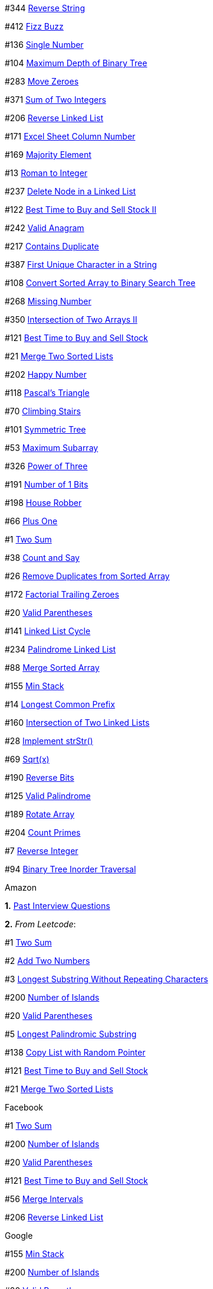 #344 https://leetcode.com/problems/reverse-string[Reverse String]

#412 https://leetcode.com/problems/fizz-buzz[Fizz Buzz]

#136 https://leetcode.com/problems/single-number[Single Number]

#104 https://leetcode.com/problems/maximum-depth-of-binary-tree[Maximum
Depth of Binary Tree]

#283 https://leetcode.com/problems/move-zeroes[Move Zeroes]

#371 https://leetcode.com/problems/sum-of-two-integers[Sum of Two
Integers]

#206 https://leetcode.com/problems/reverse-linked-list[Reverse Linked
List]

#171 https://leetcode.com/problems/excel-sheet-column-number[Excel Sheet
Column Number]

#169 https://leetcode.com/problems/majority-element[Majority Element]

#13 https://leetcode.com/problems/roman-to-integer[Roman to Integer]

#237 https://leetcode.com/problems/delete-node-in-a-linked-list[Delete
Node in a Linked List]

#122
https://leetcode.com/problems/best-time-to-buy-and-sell-stock-ii[Best
Time to Buy and Sell Stock II]

#242 https://leetcode.com/problems/valid-anagram[Valid Anagram]

#217 https://leetcode.com/problems/contains-duplicate[Contains
Duplicate]

#387
https://leetcode.com/problems/first-unique-character-in-a-string[First
Unique Character in a String]

#108
https://leetcode.com/problems/convert-sorted-array-to-binary-search-tree[Convert
Sorted Array to Binary Search Tree]

#268 https://leetcode.com/problems/missing-number[Missing Number]

#350
https://leetcode.com/problems/intersection-of-two-arrays-ii[Intersection
of Two Arrays II]

#121 https://leetcode.com/problems/best-time-to-buy-and-sell-stock[Best
Time to Buy and Sell Stock]

#21 https://leetcode.com/problems/merge-two-sorted-lists[Merge Two
Sorted Lists]

#202 https://leetcode.com/problems/happy-number[Happy Number]

#118 https://leetcode.com/problems/pascals-triangle[Pascal's Triangle]

#70 https://leetcode.com/problems/climbing-stairs[Climbing Stairs]

#101 https://leetcode.com/problems/symmetric-tree[Symmetric Tree]

#53 https://leetcode.com/problems/maximum-subarray[Maximum Subarray]

#326 https://leetcode.com/problems/power-of-three[Power of Three]

#191 https://leetcode.com/problems/number-of-1-bits[Number of 1 Bits]

#198 https://leetcode.com/problems/house-robber[House Robber]

#66 https://leetcode.com/problems/plus-one[Plus One]

#1 https://leetcode.com/problems/two-sum[Two Sum]

#38 https://leetcode.com/problems/count-and-say[Count and Say]

#26
https://leetcode.com/problems/remove-duplicates-from-sorted-array[Remove
Duplicates from Sorted Array]

#172 https://leetcode.com/problems/factorial-trailing-zeroes[Factorial
Trailing Zeroes]

#20 https://leetcode.com/problems/valid-parentheses[Valid Parentheses]

#141 https://leetcode.com/problems/linked-list-cycle[Linked List Cycle]

#234 https://leetcode.com/problems/palindrome-linked-list[Palindrome
Linked List]

#88 https://leetcode.com/problems/merge-sorted-array[Merge Sorted Array]

#155 https://leetcode.com/problems/min-stack[Min Stack]

#14 https://leetcode.com/problems/longest-common-prefix[Longest Common
Prefix]

#160
https://leetcode.com/problems/intersection-of-two-linked-lists[Intersection
of Two Linked Lists]

#28 https://leetcode.com/problems/implement-strstr[Implement strStr()]

#69 https://leetcode.com/problems/sqrtx[Sqrt(x)]

#190 https://leetcode.com/problems/reverse-bits[Reverse Bits]

#125 https://leetcode.com/problems/valid-palindrome[Valid Palindrome]

#189 https://leetcode.com/problems/rotate-array[Rotate Array]

#204 https://leetcode.com/problems/count-primes[Count Primes]

#7 https://leetcode.com/problems/reverse-integer[Reverse Integer]

#94 https://leetcode.com/problems/binary-tree-inorder-traversal[Binary
Tree Inorder Traversal]

Amazon

*1.*
https://www.glassdoor.ca/Interview/Amazon-Software-Development-Engineer-Interview-Questions-EI_IE6036.0,6_KO7,36.htm[Past
Interview Questions]

*2.* _From Leetcode_:

#1 https://leetcode.com/problems/two-sum[Two Sum]

#2 https://leetcode.com/problems/add-two-numbers[Add Two Numbers]

#3
https://leetcode.com/problems/longest-substring-without-repeating-characters[Longest
Substring Without Repeating Characters]

#200 https://leetcode.com/problems/number-of-islands[Number of Islands]

#20 https://leetcode.com/problems/valid-parentheses[Valid Parentheses]

#5 https://leetcode.com/problems/longest-palindromic-substring[Longest
Palindromic Substring]

#138 https://leetcode.com/problems/copy-list-with-random-pointer[Copy
List with Random Pointer]

#121 https://leetcode.com/problems/best-time-to-buy-and-sell-stock[Best
Time to Buy and Sell Stock]

#21 https://leetcode.com/problems/merge-two-sorted-lists[Merge Two
Sorted Lists]

Facebook

#1 https://leetcode.com/problems/two-sum[Two Sum]

#200 https://leetcode.com/problems/number-of-islands[Number of Islands]

#20 https://leetcode.com/problems/valid-parentheses[Valid Parentheses]

#121 https://leetcode.com/problems/best-time-to-buy-and-sell-stock[Best
Time to Buy and Sell Stock]

#56 https://leetcode.com/problems/merge-intervals[Merge Intervals]

#206 https://leetcode.com/problems/reverse-linked-list[Reverse Linked
List]

Google

#155 https://leetcode.com/problems/min-stack[Min Stack]

#200 https://leetcode.com/problems/number-of-islands[Number of Islands]

#20 https://leetcode.com/problems/valid-parentheses[Valid Parentheses]

#42 https://leetcode.com/problems/trapping-rain-water[Trapping Rain
Water]

#56 https://leetcode.com/problems/merge-intervals[Merge Intervals]

#681 https://leetcode.com/problems/next-closest-time[Next Closest Time]

#139 https://leetcode.com/problems/word-break[Word Break]

#31 https://leetcode.com/problems/next-permutation[Next Permutation]
